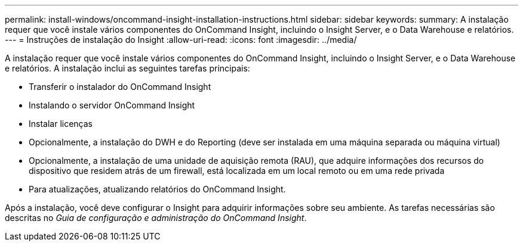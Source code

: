 ---
permalink: install-windows/oncommand-insight-installation-instructions.html 
sidebar: sidebar 
keywords:  
summary: A instalação requer que você instale vários componentes do OnCommand Insight, incluindo o Insight Server, e o Data Warehouse e relatórios. 
---
= Instruções de instalação do Insight
:allow-uri-read: 
:icons: font
:imagesdir: ../media/


[role="lead"]
A instalação requer que você instale vários componentes do OnCommand Insight, incluindo o Insight Server, e o Data Warehouse e relatórios. A instalação inclui as seguintes tarefas principais:

* Transferir o instalador do OnCommand Insight
* Instalando o servidor OnCommand Insight
* Instalar licenças
* Opcionalmente, a instalação do DWH e do Reporting (deve ser instalada em uma máquina separada ou máquina virtual)
* Opcionalmente, a instalação de uma unidade de aquisição remota (RAU), que adquire informações dos recursos do dispositivo que residem atrás de um firewall, está localizada em um local remoto ou em uma rede privada
* Para atualizações, atualizando relatórios do OnCommand Insight.


Após a instalação, você deve configurar o Insight para adquirir informações sobre seu ambiente. As tarefas necessárias são descritas no _Guia de configuração e administração do OnCommand Insight_.
